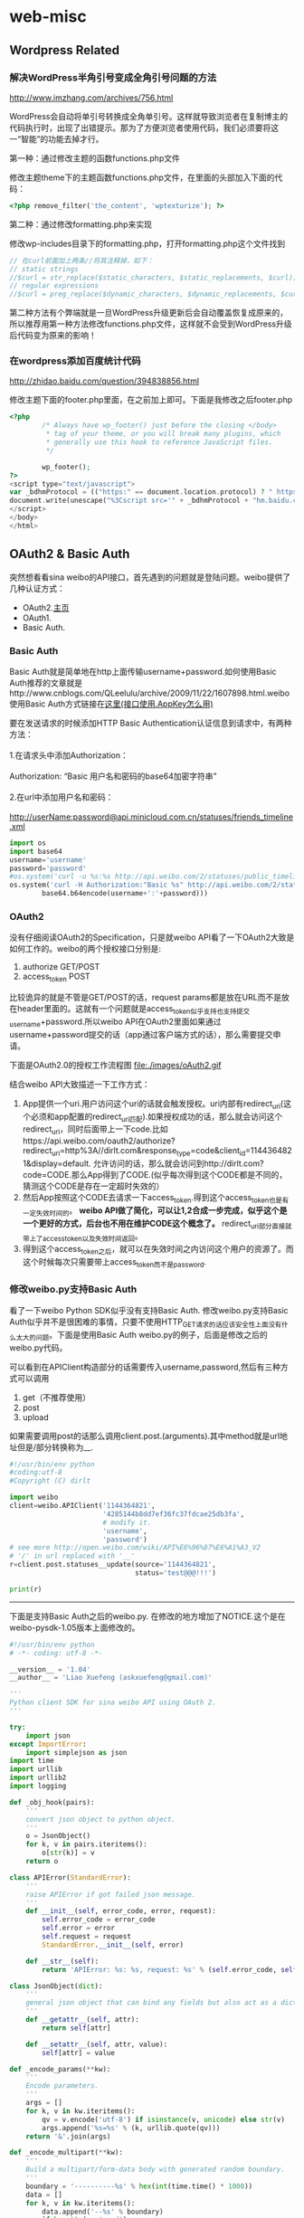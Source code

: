 * web-misc
** Wordpress Related
*** 解决WordPress半角引号变成全角引号问题的方法

http://www.imzhang.com/archives/756.html

WordPress会自动将单引号转换成全角单引号。这样就导致浏览者在复制博主的代码执行时，出现了出错提示。那为了方便浏览者使用代码，我们必须要将这一“智能”的功能去掉才行。

第一种：通过修改主题的函数functions.php文件

修改主题theme下的主题函数functions.php文件，在里面的头部加入下面的代码：
#+BEGIN_SRC PHP
<?php remove_filter('the_content', 'wptexturize'); ?>
#+END_SRC

第二种：通过修改formatting.php来实现

修改wp-includes目录下的formatting.php，打开formatting.php这个文件找到

#+BEGIN_SRC PHP
// 在curl前面加上两条//将其注释掉，如下：
// static strings
//$curl = str_replace($static_characters, $static_replacements, $curl);
// regular expressions
//$curl = preg_replace($dynamic_characters, $dynamic_replacements, $curl);
#+END_SRC

第二种方法有个弊端就是一旦WordPress升级更新后会自动覆盖恢复成原来的，所以推荐用第一种方法修改functions.php文件，这样就不会受到WordPress升级后代码变为原来的影响！

*** 在wordpress添加百度统计代码

http://zhidao.baidu.com/question/394838856.html

修改主题下面的footer.php里面，在之前加上即可。下面是我修改之后footer.php

#+BEGIN_SRC PHP
<?php
        /* Always have wp_footer() just before the closing </body>
         * tag of your theme, or you will break many plugins, which
         * generally use this hook to reference JavaScript files.
         */

        wp_footer();
?>
<script type="text/javascript">
var _bdhmProtocol = (("https:" == document.location.protocol) ? " https://" : " http://");
document.write(unescape("%3Cscript src='" + _bdhmProtocol + "hm.baidu.com/h.js%3F54a700ad7035f6e485eaf2300641e7e9' type='text/javascript'%3E%3C/script%3E"));
</script>
</body>
</html>
#+END_SRC

** OAuth2 & Basic Auth
突然想看看sina weibo的API接口，首先遇到的问题就是登陆问题。weibo提供了几种认证方式：
   - OAuth2.[[http://oauth.net/2/][主页]]
   - OAuth1.
   - Basic Auth.

*** Basic Auth
Basic Auth就是简单地在http上面传输username+password.如何使用Basic Auth推荐的文章就是http://www.cnblogs.com/QLeelulu/archive/2009/11/22/1607898.html.weibo 使用Basic Auth方式链接在[[http://open.weibo.com/wiki/%25E6%258E%25A5%25E5%258F%25A3%25E9%2597%25AE%25E9%25A2%2598][这里(接口使用.AppKey怎么用)]]
#+BEGIN_VERSE
要在发送请求的时候添加HTTP Basic Authentication认证信息到请求中，有两种方法：

1.在请求头中添加Authorization：

Authorization: “Basic 用户名和密码的base64加密字符串”

2.在url中添加用户名和密码：

http://userName:password@api.minicloud.com.cn/statuses/friends_timeline.xml
#+END_VERSE

#+BEGIN_SRC Python
import os
import base64
username='username'
password='password'
#os.system('curl -u %s:%s http://api.weibo.com/2/statuses/public_timeline.json?source=1144364821'%(username,password))
os.system('curl -H Authorization:"Basic %s" http://api.weibo.com/2/statuses/public_timeline.json?source=1144364821'%(
        base64.b64encode(username+':'+password)))
#+END_SRC

*** OAuth2
没有仔细阅读OAuth2的Specification，只是就weibo API看了一下OAuth2大致是如何工作的。weibo的两个授权接口分别是:
   1. authorize GET/POST
   2. access_token POST
比较诡异的就是不管是GET/POST的话，request params都是放在URL而不是放在header里面的。这就有一个问题就是access_token似乎支持也支持提交username+password.所以weibo API在OAuth2里面如果通过username+password提交的话（app通过客户端方式的话），那么需要提交申请。

下面是OAuth2.0的授权工作流程图
file:./images/oAuth2.gif

结合weibo API大致描述一下工作方式：
   1. App提供一个uri.用户访问这个uri的话就会触发授权。uri内部有redirect_uri(这个必须和app配置的redirect_uri匹配).如果授权成功的话，那么就会访问这个redirect_uri，同时后面带上一下code.比如https://api.weibo.com/oauth2/authorize?redirect_uri=http%3A//dirlt.com&response_type=code&client_id=1144364821&display=default. 允许访问的话，那么就会访问到http://dirlt.com?code=CODE.那么App得到了CODE.(似乎每次得到这个CODE都是不同的，猜测这个CODE是存在一定超时失效的）
   2. 然后App按照这个CODE去请求一下access_token.得到这个access_token也是有一定失效时间的。 *weibo API做了简化，可以让1,2合成一步完成，似乎这个是一个更好的方式，后台也不用在维护CODE这个概念了。* redirect_uri部分直接就带上了access_token以及失效时间返回。
   3. 得到这个access_token之后，就可以在失效时间之内访问这个用户的资源了。而这个时候每次只需要带上access_token而不是password.

*** 修改weibo.py支持Basic Auth
看了一下weibo Python SDK似乎没有支持Basic Auth. 修改weibo.py支持Basic Auth似乎并不是很困难的事情，只要不使用HTTP_GET请求的话应该安全性上面没有什么太大的问题。下面是使用Basic Auth weibo.py的例子，后面是修改之后的weibo.py代码。

可以看到在APIClient构造部分的话需要传入username,password,然后有三种方式可以调用
   1. get（不推荐使用）
   2. post
   3. upload
如果需要调用post的话那么调用client.post.(arguments).其中method就是url地址但是/部分转换称为__.

#+BEGIN_SRC Python
#!/usr/bin/env python
#coding:utf-8
#Copyright (C) dirlt

import weibo
client=weibo.APIClient('1144364821',
                       '4285144b8dd7ef36fc37fdcae25db3fa', 
                       # modify it.
                       'username',
                       'password')
# see more http://open.weibo.com/wiki/API%E6%96%87%E6%A1%A3_V2
# '/' in url replaced with '__'
r=client.post.statuses__update(source='1144364821',
                               status='test@@@!!!')

print(r)
#+END_SRC

--------------------

下面是支持Basic Auth之后的weibo.py. 在修改的地方增加了NOTICE.这个是在weibo-pysdk-1.05版本上面修改的。

#+BEGIN_SRC Python
#!/usr/bin/env python
# -*- coding: utf-8 -*-

__version__ = '1.04'
__author__ = 'Liao Xuefeng (askxuefeng@gmail.com)'

'''
Python client SDK for sina weibo API using OAuth 2.
'''

try:
    import json
except ImportError:
    import simplejson as json
import time
import urllib
import urllib2
import logging

def _obj_hook(pairs):
    '''
    convert json object to python object.
    '''
    o = JsonObject()
    for k, v in pairs.iteritems():
        o[str(k)] = v
    return o

class APIError(StandardError):
    '''
    raise APIError if got failed json message.
    '''
    def __init__(self, error_code, error, request):
        self.error_code = error_code
        self.error = error
        self.request = request
        StandardError.__init__(self, error)

    def __str__(self):
        return 'APIError: %s: %s, request: %s' % (self.error_code, self.error, self.request)

class JsonObject(dict):
    '''
    general json object that can bind any fields but also act as a dict.
    '''
    def __getattr__(self, attr):
        return self[attr]

    def __setattr__(self, attr, value):
        self[attr] = value

def _encode_params(**kw):
    '''
    Encode parameters.
    '''
    args = []
    for k, v in kw.iteritems():
        qv = v.encode('utf-8') if isinstance(v, unicode) else str(v)
        args.append('%s=%s' % (k, urllib.quote(qv)))
    return '&'.join(args)

def _encode_multipart(**kw):
    '''
    Build a multipart/form-data body with generated random boundary.
    '''
    boundary = '----------%s' % hex(int(time.time() * 1000))
    data = []
    for k, v in kw.iteritems():
        data.append('--%s' % boundary)
        if hasattr(v, 'read'):
            # file-like object:
            ext = ''
            filename = getattr(v, 'name', '')
            n = filename.rfind('.')
            if n != (-1):
                ext = filename[n:].lower()
            content = v.read()
            data.append('Content-Disposition: form-data; name="%s"; filename="hidden"' % k)
            data.append('Content-Length: %d' % len(content))
            data.append('Content-Type: %s\r\n' % _guess_content_type(ext))
            data.append(content)
        else:
            data.append('Content-Disposition: form-data; name="%s"\r\n' % k)
            data.append(v.encode('utf-8') if isinstance(v, unicode) else v)
    data.append('--%s--\r\n' % boundary)
    return '\r\n'.join(data), boundary

_CONTENT_TYPES = { '.png': 'image/png', '.gif': 'image/gif', '.jpg': 'image/jpeg', '.jpeg': 'image/jpeg', '.jpe': 'image/jpeg' }

def _guess_content_type(ext):
    return _CONTENT_TYPES.get(ext, 'application/octet-stream')

_HTTP_GET = 0
_HTTP_POST = 1
_HTTP_UPLOAD = 2

def _http_get(url, authorization=None, **kw):
    logging.info('GET %s' % url)
    return _http_call(url, _HTTP_GET, authorization, **kw)

def _http_post(url, authorization=None, **kw):
    logging.info('POST %s' % url)
    return _http_call(url, _HTTP_POST, authorization, **kw)

def _http_upload(url, authorization=None, **kw):
    logging.info('MULTIPART POST %s' % url)
    return _http_call(url, _HTTP_UPLOAD, authorization, **kw)

def _http_call(url, method, authorization, **kw):
    '''
    send an http request and expect to return a json object if no error.
    '''
    params = None
    boundary = None
    if method==_HTTP_UPLOAD:
        params, boundary = _encode_multipart(**kw)
    else:
        params = _encode_params(**kw)
    http_url = '%s?%s' % (url, params) if method==_HTTP_GET else url
    http_body = None if method==_HTTP_GET else params
    req = urllib2.Request(http_url, data=http_body)
    if authorization:
        req.add_header('Authorization', 'OAuth2 %s' % authorization)
    if boundary:
        req.add_header('Content-Type', 'multipart/form-data; boundary=%s' % boundary)
    # NOTICE(dirlt):use Basic Auth mode.
    import base64
    username=kw['username']
    password=kw['password']
    req.add_header('Authorization','Basic %s'%(base64.b64encode(username+':'+password)))
    resp = urllib2.urlopen(req)
    body = resp.read()
    r = json.loads(body, object_hook=_obj_hook)
    if hasattr(r, 'error_code'):
        raise APIError(r.error_code, getattr(r, 'error', ''), getattr(r, 'request', ''))
    return r

class HttpObject(object):

    def __init__(self, client, method):
        self.client = client
        self.method = method

    def __getattr__(self, attr):
        def wrap(**kw):
            if self.client.is_expires():
                raise APIError('21327', 'expired_token', attr)
            kw['username']=self.client.username
            kw['password']=self.client.password
            return _http_call('%s%s.json' % (self.client.api_url, attr.replace('__', '/')), self.method, self.client.access_token, **kw)
        return wrap

class APIClient(object):
    '''
    API client using synchronized invocation.
    NOTICE(dirlt):add 'username' and 'password' for Basic Auth.
    '''
    def __init__(self, app_key, app_secret, username, password, redirect_uri=None, response_type='code', domain='api.weibo.com', version='2'):
        self.client_id = app_key
        self.client_secret = app_secret
        self.username=username
        self.password=password
        self.redirect_uri = redirect_uri
        self.response_type = response_type        
        self.auth_url = 'https://%s/oauth2/' % domain
        self.api_url = 'https://%s/%s/' % (domain, version)
        self.access_token = None
        self.expires = 0.0
        self.get = HttpObject(self, _HTTP_GET)
        self.post = HttpObject(self, _HTTP_POST)
        self.upload = HttpObject(self, _HTTP_UPLOAD)
        # NOTICE(dirlt):never expires.
        self.access_token='random'
        self.expires=2**63

    def set_access_token(self, access_token, expires_in):
        self.access_token = str(access_token)
        self.expires = float(expires_in)

    def get_authorize_url(self, redirect_uri=None, display='default'):
        '''
        return the authroize url that should be redirect.
        '''
        redirect = redirect_uri if redirect_uri else self.redirect_uri
        if not redirect:
            raise APIError('21305', 'Parameter absent: redirect_uri', 'OAuth2 request')
        return '%s%s?%s' % (self.auth_url, 'authorize', \
                _encode_params(client_id = self.client_id, \
                        response_type = 'code', \
                        display = display, \
                        redirect_uri = redirect))

    def request_access_token(self, code, redirect_uri=None):
        '''
        return access token as object: {"access_token":"your-access-token","expires_in":12345678}, expires_in is standard unix-epoch-time
        '''
        redirect = redirect_uri if redirect_uri else self.redirect_uri
        if not redirect:
            raise APIError('21305', 'Parameter absent: redirect_uri', 'OAuth2 request')
        r = _http_post('%s%s' % (self.auth_url, 'access_token'), \
                client_id = self.client_id, \
                client_secret = self.client_secret, \
                redirect_uri = redirect, \
                code = code, grant_type = 'authorization_code')
        r.expires_in += int(time.time())
        return r

    def is_expires(self):
        return not self.access_token or time.time() > self.expires
#+END_SRC

** WSGI in Python
python运行web大约有下面三种方式：
   1. 程序自己启动http server直接对外服务
   2. 用WSGI编写然后使用gunicorn这样的container启动对外服务
   3. nginx在前端做反向代理，uwsgi做WSGI Container和nginx通信

实践证明1这个方案因为python GIL缘故只能使用单线程处理，并且http server扩展性也不好。而方案2相对来说比较灵活，可以使用不同的container启动，并且也可以很容易地切换成为方案3，但是却不能够很好地处理子域名问题，同时部署上没有方案3灵活。
自己搭建fantuan.dirlt.com里面就涉及到了子域名这个问题，最后还是使用方案3解决的，使用的就是nginx + uwsgi + web.py这个解决方案。所以这里简单地记录一下如何配置。

在nginx/site-enables里面从default产生一份新的配置文件，修改内容
#+BEGIN_EXAMPLE
server {
        server_name fantuan.dirlt.com;
        location / {
                include uwsgi_params;
                uwsgi_pass  127.0.0.1:8001;
        }
}
#+END_EXAMPLE
也就是说对于fantuan.dirlt.com这个请求包含uwsgi_params里面的参数全部转发到127.0.0.1:8001这个端口。

然后在本地启动uwsgi绑定在127.0.0.1:8001这个端口上面，同时考虑到uwsgi支持配置文件的方式，我们首先编写配置文件
#+BEGIN_EXAMPLE
[uwsgi]
chdir = .
module = server:application
master = True
processes = 4
socket = 127.0.0.1:8001
vacuum = True
max-requests = 128
#+END_EXAMPLE

*TODO（dirlt）：里面的字段的意思还不是清楚* 最重要的就是两个参数
   - module x:y 说明x.py里面的y对象是WSGI function对象
   - socket 必须指定是127.0.0.1:8001
